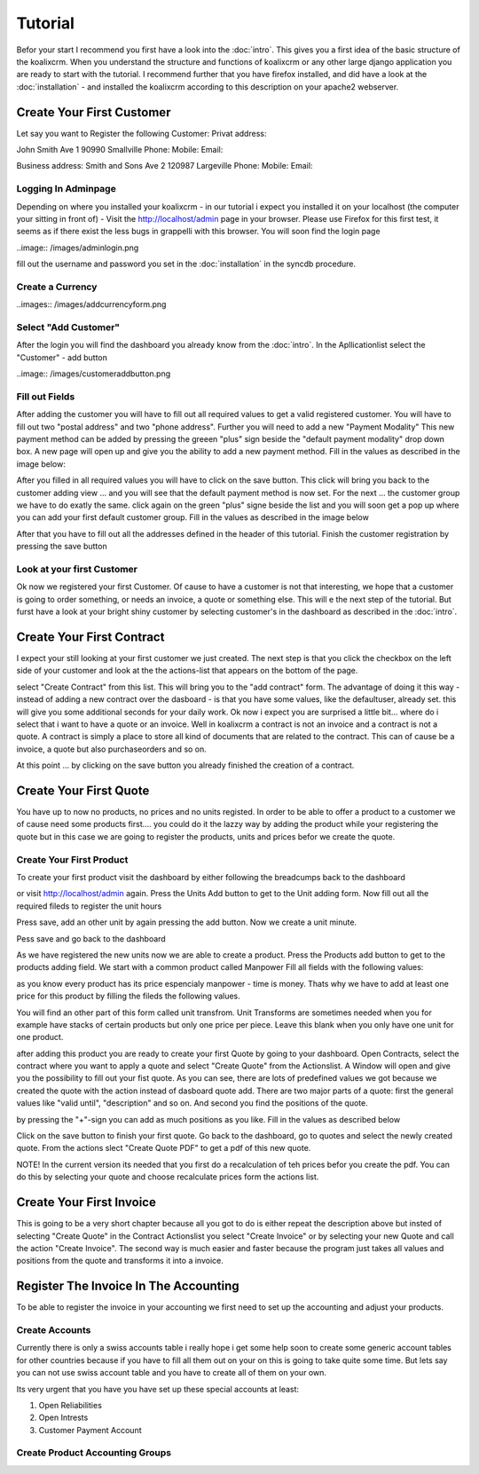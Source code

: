 .. highlight:: rst

Tutorial
========

Befor your start I recommend you first have a look into the :doc:`intro`. This gives you a first idea of the basic structure 
of the koalixcrm. When you understand the structure and functions of koalixcrm or any other large django application 
you are ready to start with the tutorial. I recommend further that you have firefox installed, and did have a look
at the :doc:`installation` - and installed the koalixcrm according to this description on your apache2 webserver.

Create Your First Customer
--------------------------
Let say you want to Register the following Customer:
Privat address:

John Smith
Ave 1
90990 Smallville
Phone: 
Mobile:
Email:

Business address:
Smith and Sons
Ave 2
120987 Largeville
Phone: 
Mobile:
Email:

Logging In Adminpage
^^^^^^^^^^^^^^^^^^^^
Depending on where you installed your koalixcrm - in our tutorial i expect you installed it on your localhost (the
computer your sitting in front of) - Visit the http://localhost/admin page in your browser. Please use Firefox for this 
first test, it seems as if there exist the less bugs in grappelli with this browser. 
You will soon find the login page

..image:: /images/adminlogin.png

fill out the username and password you set in the :doc:`installation` in the syncdb procedure.

Create a Currency
^^^^^^^^^^^^^^^^^
..images:: /images/addcurrencyform.png

Select "Add Customer"
^^^^^^^^^^^^^^^^^^^^^
After the login you will find the dashboard you already know from the :doc:`intro`. In the Apllicationlist select the
"Customer" - add button

..image:: /images/customeraddbutton.png

Fill out Fields
^^^^^^^^^^^^^^^
After adding the customer you will have to fill out all required values to get a valid registered customer.
You will have to fill out two "postal address" and two "phone address". Further you will need to add a new "Payment Modality"
This new payment method can be added by pressing the greeen "plus" sign beside the "default payment modality" drop down box.
A new page will open up and give you the ability to add a new payment method. Fill in the values as described in the image below:

.. image:: /images/addcustomerbillingcycleform.png

After you filled in all required values you will have to click on the save button. This click will bring you back to the customer
adding view ... and you will see that the default payment method is now set. For the next ... the customer group we
have to do exatly the same. click again on the green "plus" signe beside the list and you will soon get a pop up where
you can add your first default customer group. Fill in the values as described in the image below

.. image:: /images/addcustomergroupform.png

After that you have to fill out all the addresses defined in the header of this tutorial.
Finish the customer registration by pressing the save button

..  image:: /images/customerdetailedaddingview.png


Look at your first Customer
^^^^^^^^^^^^^^^^^^^^^^^^^^^
Ok now we registered your first Customer.
Of cause to have a customer is not that interesting, we hope that a customer is going to order something, or needs an
invoice, a quote or something else. This will e the next step of the tutorial. But furst have a look at your bright shiny
customer by selecting customer's in the dashboard as described in the :doc:`intro`. 

Create Your First Contract
--------------------------
I expect your still looking at your first customer we just created. The next step is that you click the checkbox on the left
side of your customer and look at the the actions-list that appears on the bottom of the page.

.. image:: /images/customeractions.png

select "Create Contract" from this list. This will bring you to the "add contract" form. The advantage of doing it this way
- instead of adding a new contract over the dasboard - is that you have some values, like the defaultuser, already set. this will
give you some additional seconds for your daily work.
Ok now i expect you are surprised a little bit... where do i select that i want to have a quote or an invoice. Well in 
koalixcrm a contract is not an invoice and a contract is not a quote. A contract is simply a place to store all kind
of documents that are related to the contract. This can of cause be a invoice, a quote but also purchaseorders and so on.

At this point ... by clicking on the save button you already finished the creation of a contract.

Create Your First Quote
-----------------------

You have up to now no products, no prices and no units registed. In order to be able to offer a product to a customer
we of cause need some products first.... you could do it the lazzy way by adding the product while your registering the 
quote but in this case we are going to register the products, units and prices befor we create the quote.

Create Your First Product
^^^^^^^^^^^^^^^^^^^^^^^^^
To create your first product visit the dashboard by either following the breadcumps back to the dashboard

.. image:: //images/breadcumps.png

or visit http://localhost/admin again. Press the Units Add button to get to the Unit adding form. Now fill out all the
required fileds to register the unit hours

.. image:: //image/addunitformhour.png

Press save, add an other unit by again pressing the add button.
Now we create a unit minute.

.. image:: //images/addunitformminute.png

Pess save and go back to the dashboard

As we have registered the new units now we are able to create a product.
Press the Products add button to get to the products adding field. We start with a common product called Manpower
Fill all fields with the following values:

.. image:: //images/addproductform1.png

as you know every product has its price espencialy manpower - time is money. Thats why we have to add at least
one price for this product by filling the fileds the following values.

.. image:: //images/addproductform2.png

You will find an other part of this form called unit transfrom. Unit Transforms are sometimes needed when you for example have
stacks of certain products but only one price per piece. Leave this blank when you only have one unit for one product.

after adding this product you are ready to create your first Quote by going to your dashboard. Open Contracts, select
the contract where you want to apply a quote and select "Create Quote" from the Actionslist. A Window will open and 
give you the possibility to fill out your fist quote. As you can see, there are lots of predefined values we got because
we created the quote with the action instead of dasboard quote add. There are two major parts of a quote: first the 
general values like "valid until", "description" and so on. And second you find the positions of the quote.

.. image:: //images/addquoteform1.png

by pressing the "+"-sign you can add as much positions as you like. Fill in the values as described below

.. image:: //image/addquoteform2.png

Click on the save button to finish your first quote. Go back to the dashboard, go to quotes and select the newly created
quote. From the actions slect "Create Quote PDF" to get a pdf of this new quote.

NOTE! In the current version its needed that you first do a recalculation of teh prices befor you create the pdf. You can do
this by selecting your quote and choose recalculate prices form the actions list.

Create Your First Invoice
-------------------------
This is going to be a very short chapter because all you got to do is either repeat the description above but insted of 
selecting "Create Quote" in the Contract Actionslist you select "Create Invoice" or by selecting your new Quote and call the action
"Create Invoice". The second way is much easier and faster because the program just takes all values and positions from the
quote and transforms it into a invoice.


Register The Invoice In The Accounting
--------------------------------------
To be able to register the invoice in your accounting we first need to set up the accounting and adjust your products. 

Create Accounts
^^^^^^^^^^^^^^^
Currently there is only a swiss accounts table i really hope i get some help soon to create some generic account tables for other 
countries because if you have to fill all them out on your on this is going to take quite some time.
But lets say you can not use swiss account table and you have to create all of them on your own.

Its very urgent that you have you have set up these special accounts at least:

1. Open Reliabilities
2. Open Intrests
3. Customer Payment Account



Create Product Accounting Groups
^^^^^^^^^^^^^^^^^^^^^^^^^^^^^^^^

